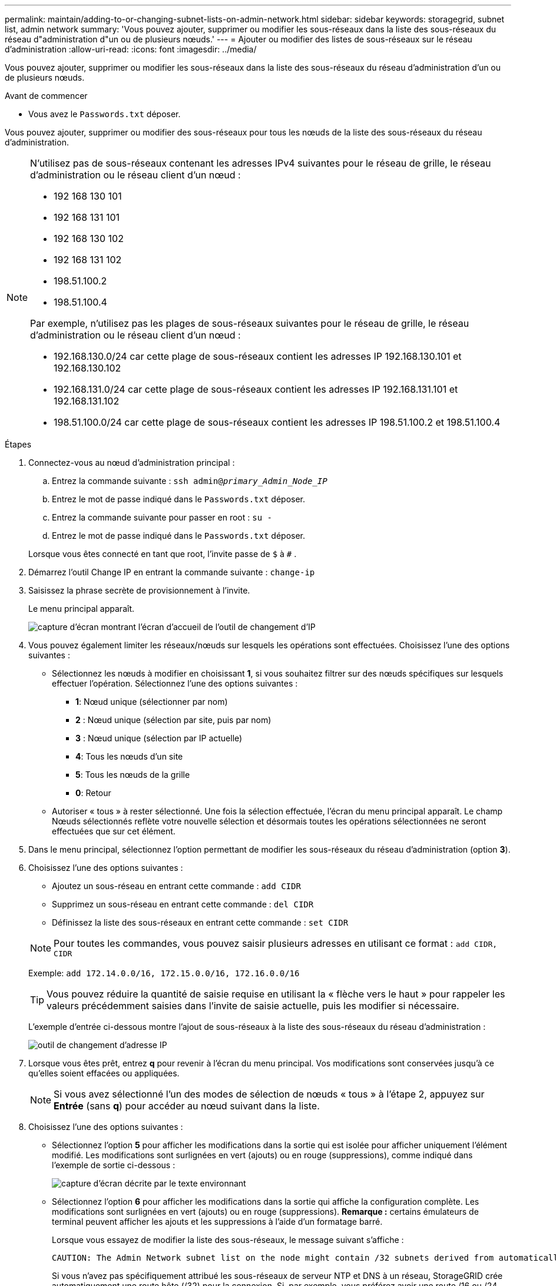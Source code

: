 ---
permalink: maintain/adding-to-or-changing-subnet-lists-on-admin-network.html 
sidebar: sidebar 
keywords: storagegrid, subnet list, admin network 
summary: 'Vous pouvez ajouter, supprimer ou modifier les sous-réseaux dans la liste des sous-réseaux du réseau d"administration d"un ou de plusieurs nœuds.' 
---
= Ajouter ou modifier des listes de sous-réseaux sur le réseau d'administration
:allow-uri-read: 
:icons: font
:imagesdir: ../media/


[role="lead"]
Vous pouvez ajouter, supprimer ou modifier les sous-réseaux dans la liste des sous-réseaux du réseau d'administration d'un ou de plusieurs nœuds.

.Avant de commencer
* Vous avez le `Passwords.txt` déposer.


Vous pouvez ajouter, supprimer ou modifier des sous-réseaux pour tous les nœuds de la liste des sous-réseaux du réseau d'administration.

[NOTE]
====
N'utilisez pas de sous-réseaux contenant les adresses IPv4 suivantes pour le réseau de grille, le réseau d'administration ou le réseau client d'un nœud :

* 192 168 130 101
* 192 168 131 101
* 192 168 130 102
* 192 168 131 102
* 198.51.100.2
* 198.51.100.4


Par exemple, n'utilisez pas les plages de sous-réseaux suivantes pour le réseau de grille, le réseau d'administration ou le réseau client d'un nœud :

* 192.168.130.0/24 car cette plage de sous-réseaux contient les adresses IP 192.168.130.101 et 192.168.130.102
* 192.168.131.0/24 car cette plage de sous-réseaux contient les adresses IP 192.168.131.101 et 192.168.131.102
* 198.51.100.0/24 car cette plage de sous-réseaux contient les adresses IP 198.51.100.2 et 198.51.100.4


====
.Étapes
. Connectez-vous au nœud d’administration principal :
+
.. Entrez la commande suivante : `ssh admin@_primary_Admin_Node_IP_`
.. Entrez le mot de passe indiqué dans le `Passwords.txt` déposer.
.. Entrez la commande suivante pour passer en root : `su -`
.. Entrez le mot de passe indiqué dans le `Passwords.txt` déposer.


+
Lorsque vous êtes connecté en tant que root, l'invite passe de `$` à `#` .

. Démarrez l’outil Change IP en entrant la commande suivante : `change-ip`
. Saisissez la phrase secrète de provisionnement à l’invite.
+
Le menu principal apparaît.

+
image::../media/change_ip_tool_main_menu.png[capture d'écran montrant l'écran d'accueil de l'outil de changement d'IP]

. Vous pouvez également limiter les réseaux/nœuds sur lesquels les opérations sont effectuées.  Choisissez l’une des options suivantes :
+
** Sélectionnez les nœuds à modifier en choisissant *1*, si vous souhaitez filtrer sur des nœuds spécifiques sur lesquels effectuer l'opération.  Sélectionnez l’une des options suivantes :
+
*** *1*: Nœud unique (sélectionner par nom)
*** *2* : Nœud unique (sélection par site, puis par nom)
*** *3* : Nœud unique (sélection par IP actuelle)
*** *4*: Tous les nœuds d'un site
*** *5*: Tous les nœuds de la grille
*** *0*: Retour


** Autoriser « tous » à rester sélectionné.  Une fois la sélection effectuée, l’écran du menu principal apparaît.  Le champ Nœuds sélectionnés reflète votre nouvelle sélection et désormais toutes les opérations sélectionnées ne seront effectuées que sur cet élément.


. Dans le menu principal, sélectionnez l'option permettant de modifier les sous-réseaux du réseau d'administration (option *3*).
. Choisissez l’une des options suivantes :
+
--
** Ajoutez un sous-réseau en entrant cette commande : `add CIDR`
** Supprimez un sous-réseau en entrant cette commande : `del CIDR`
** Définissez la liste des sous-réseaux en entrant cette commande : `set CIDR`


--
+
--

NOTE: Pour toutes les commandes, vous pouvez saisir plusieurs adresses en utilisant ce format : `add CIDR, CIDR`

Exemple: `add 172.14.0.0/16, 172.15.0.0/16, 172.16.0.0/16`


TIP: Vous pouvez réduire la quantité de saisie requise en utilisant la « flèche vers le haut » pour rappeler les valeurs précédemment saisies dans l'invite de saisie actuelle, puis les modifier si nécessaire.

L'exemple d'entrée ci-dessous montre l'ajout de sous-réseaux à la liste des sous-réseaux du réseau d'administration :

image::../media/change_ip_tool_aesl_sample_input.gif[outil de changement d'adresse IP, exemple AESL]

--
. Lorsque vous êtes prêt, entrez *q* pour revenir à l'écran du menu principal.  Vos modifications sont conservées jusqu'à ce qu'elles soient effacées ou appliquées.
+

NOTE: Si vous avez sélectionné l'un des modes de sélection de nœuds « tous » à l'étape 2, appuyez sur *Entrée* (sans *q*) pour accéder au nœud suivant dans la liste.

. Choisissez l’une des options suivantes :
+
** Sélectionnez l'option *5* pour afficher les modifications dans la sortie qui est isolée pour afficher uniquement l'élément modifié.  Les modifications sont surlignées en vert (ajouts) ou en rouge (suppressions), comme indiqué dans l'exemple de sortie ci-dessous :
+
image::../media/change_ip_tool_aesl_sample_output.png[capture d'écran décrite par le texte environnant]

** Sélectionnez l'option *6* pour afficher les modifications dans la sortie qui affiche la configuration complète.  Les modifications sont surlignées en vert (ajouts) ou en rouge (suppressions).  *Remarque :* certains émulateurs de terminal peuvent afficher les ajouts et les suppressions à l'aide d'un formatage barré.
+
Lorsque vous essayez de modifier la liste des sous-réseaux, le message suivant s'affiche :

+
[listing]
----
CAUTION: The Admin Network subnet list on the node might contain /32 subnets derived from automatically applied routes that aren't persistent. Host routes (/32 subnets) are applied automatically if the IP addresses provided for external services such as NTP or DNS aren't reachable using default StorageGRID routing, but are reachable using a different interface and gateway. Making and applying changes to the subnet list will make all automatically applied subnets persistent. If you don't want that to happen, delete the unwanted subnets before applying changes. If you know that all /32 subnets in the list were added intentionally, you can ignore this caution.
----
+
Si vous n'avez pas spécifiquement attribué les sous-réseaux de serveur NTP et DNS à un réseau, StorageGRID crée automatiquement une route hôte (/32) pour la connexion.  Si, par exemple, vous préférez avoir une route /16 ou /24 pour la connexion sortante vers un serveur DNS ou NTP, vous devez supprimer la route /32 créée automatiquement et ajouter les routes souhaitées.  Si vous ne supprimez pas la route hôte créée automatiquement, elle sera conservée après avoir appliqué les modifications à la liste des sous-réseaux.



+

NOTE: Bien que vous puissiez utiliser ces routes d'hôtes découvertes automatiquement, vous devez en général configurer manuellement les routes DNS et NTP pour garantir la connectivité.

. Sélectionnez l’option *7* pour valider toutes les modifications mises en place.
+
Cette validation garantit que les règles des réseaux Grid, Admin et Client sont respectées, comme l'utilisation de sous-réseaux qui se chevauchent.

. Vous pouvez également sélectionner l'option *8* pour enregistrer toutes les modifications effectuées et revenir ultérieurement pour continuer à apporter des modifications.
+
Cette option vous permet de quitter l'outil Change IP et de le redémarrer plus tard, sans perdre les modifications non appliquées.

. Effectuez l’une des opérations suivantes :
+
** Sélectionnez l’option *9* si vous souhaitez effacer toutes les modifications sans enregistrer ni appliquer la nouvelle configuration réseau.
** Sélectionnez l’option *10* si vous êtes prêt à appliquer les modifications et à provisionner la nouvelle configuration réseau.  Pendant l'approvisionnement, la sortie affiche l'état au fur et à mesure que les mises à jour sont appliquées, comme indiqué dans l'exemple de sortie suivant :
+
[listing]
----
Generating new grid networking description file...

Running provisioning...

Updating grid network configuration on Name
----


. Téléchargez un nouveau package de récupération à partir du gestionnaire de grille.
+
.. Sélectionnez *MAINTENANCE* > *Système* > *Package de récupération*.
.. Saisissez la phrase secrète d’approvisionnement.



